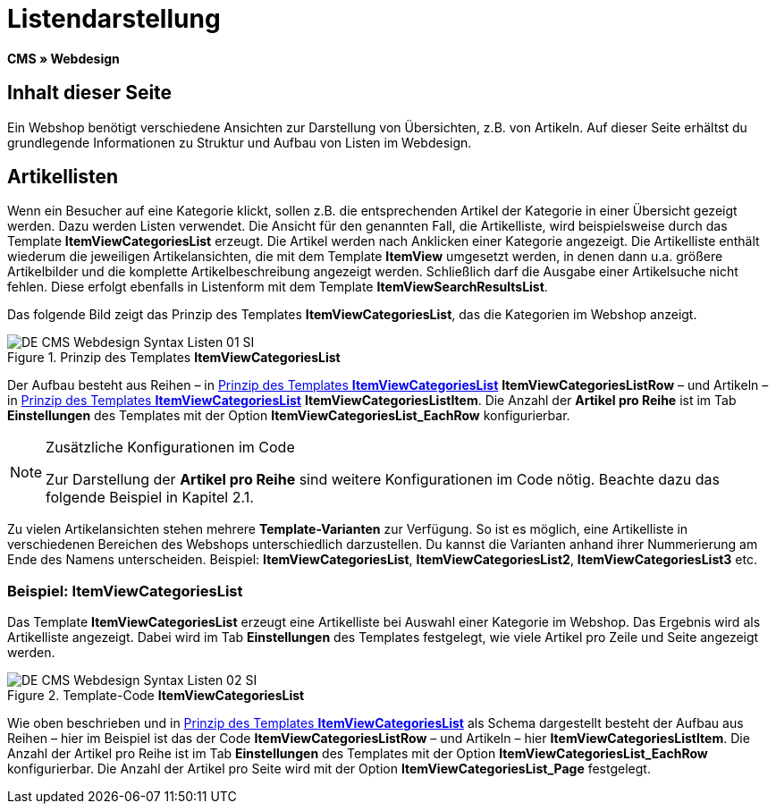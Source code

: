 = Listendarstellung
:lang: de
// include::{includedir}/_header.adoc[]
:keywords: Listendarstellung, Syntax, Webdesign, CMS
:position: 99

*CMS » Webdesign*

== Inhalt dieser Seite

Ein Webshop benötigt verschiedene Ansichten zur Darstellung von Übersichten, z.B. von Artikeln. Auf dieser Seite erhältst du grundlegende Informationen zu Struktur und Aufbau von Listen im Webdesign.

== Artikellisten

Wenn ein Besucher auf eine Kategorie klickt, sollen z.B. die entsprechenden Artikel der Kategorie in einer Übersicht gezeigt werden. Dazu werden Listen verwendet. Die Ansicht für den genannten Fall, die Artikelliste, wird beispielsweise durch das Template *ItemViewCategoriesList* erzeugt. Die Artikel werden nach Anklicken einer Kategorie angezeigt. Die Artikelliste enthält wiederum die jeweiligen Artikelansichten, die mit dem Template *ItemView* umgesetzt werden, in denen dann u.a. größere Artikelbilder und die komplette Artikelbeschreibung angezeigt werden. Schließlich darf die Ausgabe einer Artikelsuche nicht fehlen. Diese erfolgt ebenfalls in Listenform mit dem Template *ItemViewSearchResultsList*.

Das folgende Bild zeigt das Prinzip des Templates *ItemViewCategoriesList*, das die Kategorien im Webshop anzeigt.

[[bild-prinzig-template-itemviewcategorieslist]]
.Prinzip des Templates *ItemViewCategoriesList*
image::omni-channel/online-shop/webshop-einrichten/_cms/webdesign/syntax/assets/DE-CMS-Webdesign-Syntax-Listen-01-SI.png[]

Der Aufbau besteht aus Reihen – in <<bild-prinzig-template-itemviewcategorieslist>> *ItemViewCategoriesListRow* – und Artikeln – in <<bild-prinzig-template-itemviewcategorieslist>> *ItemViewCategoriesListItem*. Die Anzahl der *Artikel pro Reihe* ist im Tab *Einstellungen* des Templates mit der Option *ItemViewCategoriesList_EachRow* konfigurierbar.

[NOTE]
.Zusätzliche Konfigurationen im Code
====
Zur Darstellung der *Artikel pro Reihe* sind weitere Konfigurationen im Code nötig. Beachte dazu das folgende Beispiel in Kapitel 2.1.
====

Zu vielen Artikelansichten stehen mehrere *Template-Varianten* zur Verfügung. So ist es möglich, eine Artikelliste in verschiedenen Bereichen des Webshops unterschiedlich darzustellen. Du kannst die Varianten anhand ihrer Nummerierung am Ende des Namens unterscheiden. Beispiel: *ItemViewCategoriesList*, *ItemViewCategoriesList2*, *ItemViewCategoriesList3* etc.

=== Beispiel: ItemViewCategoriesList

Das Template *ItemViewCategoriesList* erzeugt eine Artikelliste bei Auswahl einer Kategorie im Webshop. Das Ergebnis wird als Artikelliste angezeigt. Dabei wird im Tab *Einstellungen* des Templates festgelegt, wie viele Artikel pro Zeile und Seite angezeigt werden.

.Template-Code *ItemViewCategoriesList*
image::omni-channel/online-shop/webshop-einrichten/_cms/webdesign/syntax/assets/DE-CMS-Webdesign-Syntax-Listen-02-SI.png[]

Wie oben beschrieben und in <<bild-prinzig-template-itemviewcategorieslist>> als Schema dargestellt besteht der Aufbau aus Reihen – hier im Beispiel ist das der Code *ItemViewCategoriesListRow* – und Artikeln – hier *ItemViewCategoriesListItem*. Die Anzahl der Artikel pro Reihe ist im Tab *Einstellungen* des Templates mit der Option *ItemViewCategoriesList_EachRow* konfigurierbar. Die Anzahl der Artikel pro Seite wird mit der Option *ItemViewCategoriesList_Page* festgelegt.
